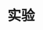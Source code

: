 
* 实验
:PROPERTIES:
:ID:       ec6a2a74-a76b-42df-bd56-2227061cc4f6
:BRAIN_PARENTS: 9b82b242-448a-4822-8332-2210f0106aa0
:BRAIN_CHILDREN: fb0a05f9-f61c-410a-b01d-977257502b52
:END:
